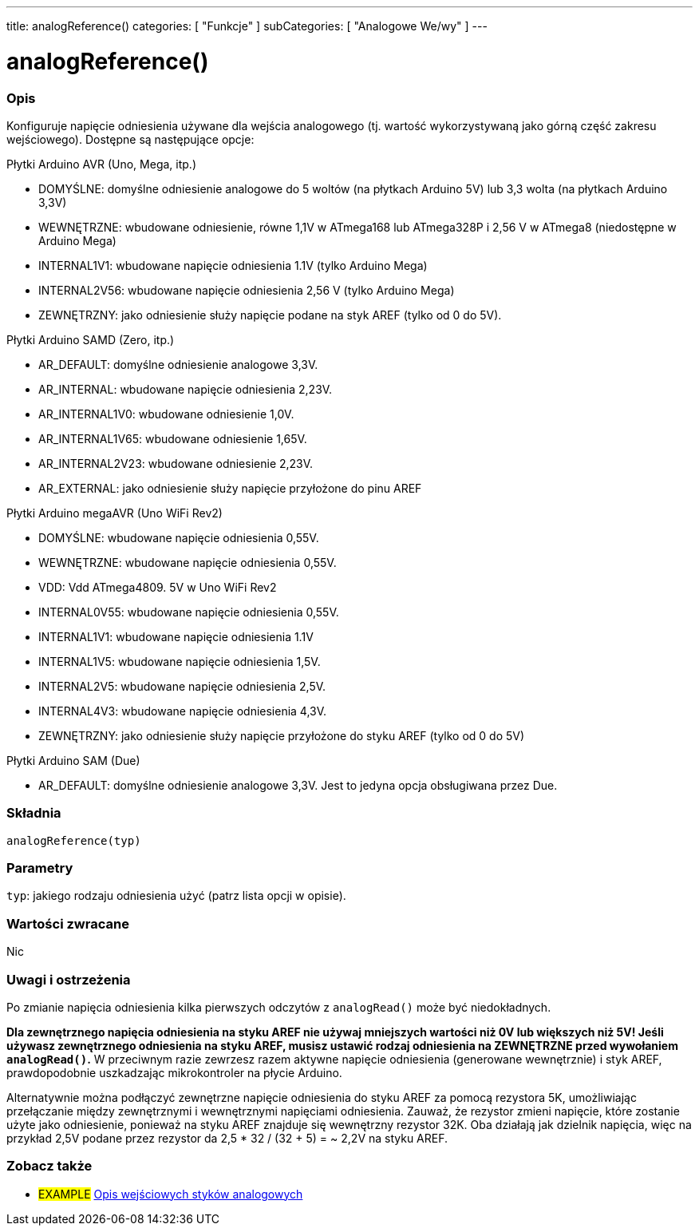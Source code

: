 ---
title: analogReference()
categories: [ "Funkcje" ]
subCategories: [ "Analogowe We/wy" ]
---


//


= analogReference()


// POCZĄTEK SEKCJI OPISOWEJ
[#overview]
--

[float]
=== Opis
Konfiguruje napięcie odniesienia używane dla wejścia analogowego (tj. wartość wykorzystywaną jako górną część zakresu wejściowego). Dostępne są następujące opcje:

Płytki Arduino AVR (Uno, Mega, itp.)

* DOMYŚLNE: domyślne odniesienie analogowe do 5 woltów (na płytkach Arduino 5V) lub 3,3 wolta (na płytkach Arduino 3,3V)
* WEWNĘTRZNE: wbudowane odniesienie, równe 1,1V w ATmega168 lub ATmega328P i 2,56 V w ATmega8 (niedostępne w Arduino Mega)
* INTERNAL1V1: wbudowane napięcie odniesienia 1.1V (tylko Arduino Mega)
* INTERNAL2V56: wbudowane napięcie odniesienia 2,56 V (tylko Arduino Mega)
* ZEWNĘTRZNY: jako odniesienie służy napięcie podane na styk AREF (tylko od 0 do 5V).

Płytki Arduino SAMD (Zero, itp.)

* AR_DEFAULT: domyślne odniesienie analogowe 3,3V.
* AR_INTERNAL: wbudowane napięcie odniesienia 2,23V.
* AR_INTERNAL1V0: wbudowane odniesienie 1,0V.
* AR_INTERNAL1V65: wbudowane odniesienie 1,65V.
* AR_INTERNAL2V23: wbudowane odniesienie 2,23V.
* AR_EXTERNAL: jako odniesienie służy napięcie przyłożone do pinu AREF

Płytki Arduino megaAVR (Uno WiFi Rev2)

* DOMYŚLNE: wbudowane napięcie odniesienia 0,55V.
* WEWNĘTRZNE: wbudowane napięcie odniesienia 0,55V.
* VDD: Vdd ATmega4809. 5V w Uno WiFi Rev2
* INTERNAL0V55: wbudowane napięcie odniesienia 0,55V.
* INTERNAL1V1: wbudowane napięcie odniesienia 1.1V
* INTERNAL1V5: wbudowane napięcie odniesienia 1,5V.
* INTERNAL2V5: wbudowane napięcie odniesienia 2,5V.
* INTERNAL4V3: wbudowane napięcie odniesienia 4,3V.
* ZEWNĘTRZNY: jako odniesienie służy napięcie przyłożone do styku AREF (tylko od 0 do 5V)

Płytki Arduino SAM (Due)

* AR_DEFAULT: domyślne odniesienie analogowe 3,3V. Jest to jedyna opcja obsługiwana przez Due.

[%hardbreaks]


[float]
=== Składnia
`analogReference(typ)`


[float]
=== Parametry
`typ`: jakiego rodzaju odniesienia użyć (patrz lista opcji w opisie).


[float]
=== Wartości zwracane
Nic

--
// KONIEC SEKCJI OPISOWEJ




// POCZĄTEK SEKCJI JAK UŻYWAĆ
[#howtouse]
--

[float]
=== Uwagi i ostrzeżenia
Po zmianie napięcia odniesienia kilka pierwszych odczytów z `analogRead()` może być niedokładnych.

*Dla zewnętrznego napięcia odniesienia na styku AREF nie używaj mniejszych wartości niż 0V lub większych niż 5V! Jeśli używasz zewnętrznego odniesienia na styku AREF, musisz ustawić rodzaj odniesienia na ZEWNĘTRZNE przed wywołaniem `analogRead()`.* W przeciwnym razie zewrzesz razem aktywne napięcie odniesienia (generowane wewnętrznie) i styk AREF, prawdopodobnie uszkadzając mikrokontroler na płycie Arduino.

Alternatywnie można podłączyć zewnętrzne napięcie odniesienia do styku AREF za pomocą rezystora 5K, umożliwiając przełączanie między zewnętrznymi i wewnętrznymi napięciami odniesienia. Zauważ, że rezystor zmieni napięcie, które zostanie użyte jako odniesienie, ponieważ na styku AREF znajduje się wewnętrzny rezystor 32K. Oba działają jak dzielnik napięcia, więc na przykład 2,5V podane przez rezystor da 2,5 * 32 / (32 + 5) = ~ 2,2V na styku AREF.
[%hardbreaks]

--
// KONIEC SEKCJI JAK UŻYWAĆ


// SEE ALSO SECTION
[#see_also]
--

[float]
=== Zobacz także

[role="example"]
* #EXAMPLE# http://arduino.cc/en/Tutorial/AnalogInputPins[Opis wejściowych styków analogowych^]

--
// KONIEC SEKCJI ZOBACZ TAKŻE
